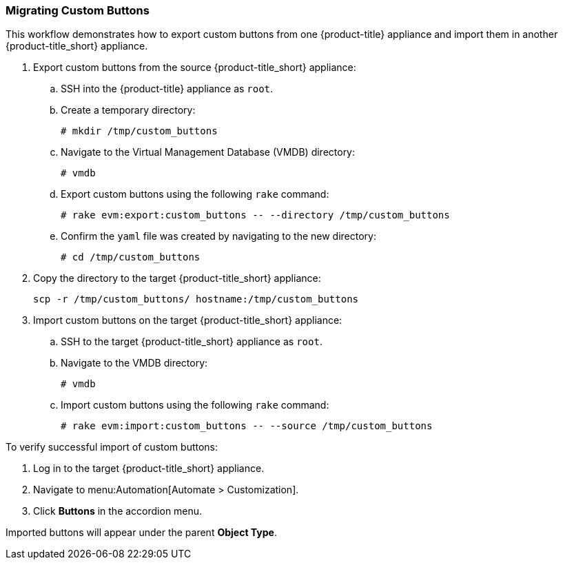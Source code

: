 [[export-import-custom-button]]
=== Migrating Custom Buttons

This workflow demonstrates how to export custom buttons from one {product-title} appliance and import them in another {product-title_short} appliance.

. Export custom buttons from the source {product-title_short} appliance:

.. SSH into the {product-title} appliance as `root`.
.. Create a temporary directory:
+
-----
# mkdir /tmp/custom_buttons
-----
+
.. Navigate to the Virtual Management Database (VMDB) directory:
+
-----
# vmdb
-----
+
.. Export custom buttons using the following `rake` command:
+
-----
# rake evm:export:custom_buttons -- --directory /tmp/custom_buttons
-----
+
.. Confirm the `yaml` file was created by navigating to the new directory:
+
-----
# cd /tmp/custom_buttons
-----
+
. Copy the directory to the target {product-title_short} appliance: 
+
-----
scp -r /tmp/custom_buttons/ hostname:/tmp/custom_buttons
-----
+
. Import custom buttons on the target {product-title_short} appliance:
.. SSH to the target {product-title_short} appliance as `root`.
.. Navigate to the VMDB directory:
+
-----
# vmdb
-----
+
.. Import custom buttons using the following `rake` command:
+
-----
# rake evm:import:custom_buttons -- --source /tmp/custom_buttons
-----

To verify successful import of custom buttons:

. Log in to the target {product-title_short} appliance.
. Navigate to menu:Automation[Automate > Customization].
. Click *Buttons* in the accordion menu.

Imported buttons will appear under the parent *Object Type*. 
